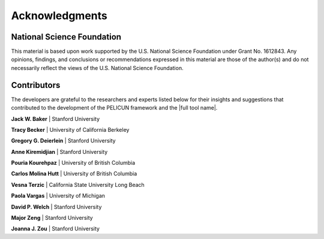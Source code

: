 .. _lbl_pelAcknowledgements:

***************
Acknowledgments
***************

---------------------------
National Science Foundation
---------------------------

This material is based upon work supported by the U.S. National Science Foundation under Grant No. 1612843. Any opinions, findings, and conclusions or recommendations expressed in this material are those of the author(s) and do not necessarily reflect the views of the U.S. National Science Foundation.

------------
Contributors
------------

The developers are grateful to the researchers and experts listed below for their insights and suggestions that contributed to the development of the PELICUN framework and the |full tool name|.

**Jack W. Baker** | Stanford University

**Tracy Becker** | University of California Berkeley

**Gregory G. Deierlein** | Stanford University

**Anne Kiremidjian** | Stanford University

**Pouria Kourehpaz** | University of British Columbia

**Carlos Molina Hutt** | University of British Columbia

**Vesna Terzic** | California State University Long Beach

**Paola Vargas** | University of Michigan

**David P. Welch** | Stanford University

**Major Zeng** | Stanford University

**Joanna J. Zou** | Stanford University
